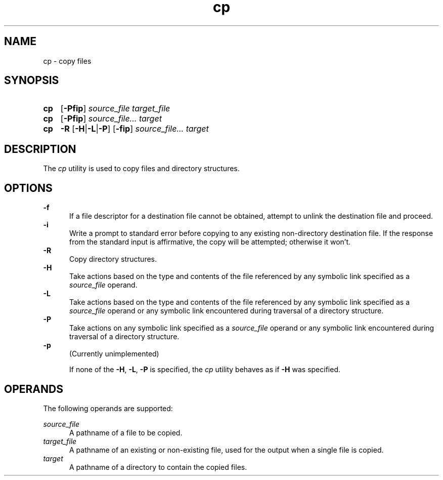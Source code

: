 .TH cp 1 "2021-08-15"

.SH NAME
cp - copy files

.SH SYNOPSIS
.SY cp
.OP -Pfip
.I source_file
.I target_file
.YS

.SY cp
.OP -Pfip
.I source_file...
.I target
.YS

.SY cp
.B -R
.OP -H\fR|\fB-L\fR|\fB-P
.OP -fip
.I source_file...
.I target
.YS

.SH DESCRIPTION
The
.I cp
utility is used to copy files and directory structures.

.SH OPTIONS
.B -f
.RE
.RS 5
If a file descriptor for a destination file cannot be obtained,
attempt to unlink the destination file and proceed.
.RE
.B -i
.RE
.RS 5
Write a prompt to standard error before copying to any existing non-directory destination file.
If the response from the standard input is affirmative, the copy will be attempted; otherwise it won't.
.RE
.B -R
.RE
.RS 5
Copy directory structures.
.RE
.B -H
.RE
.RS 5
Take actions based on the type and contents of the file referenced by any symbolic link specified as a
.I source_file
operand.
.RE
.B -L
.RE
.RS 5
Take actions based on the type and contents of the file referenced by any symbolic link specified as a
.I source_file
operand or any symbolic link encountered during traversal of a directory structure.
.RE
.B -P
.RE
.RS 5
Take actions on any symbolic link specified as a
.I source_file
operand or any symbolic link encountered during traversal of a directory structure.
.RE
.B -p
.RE
.RS 5
(Currently unimplemented)
.PP
If none of the \fB-H\fR, \fB-L\fR, \fB-P\fR is specified, the
.I cp
utility behaves as if
.B -H
was specified.

.SH OPERANDS
The following operands are supported:
.PP
.I source_file
.RE
.RS 5
A pathname of a file to be copied.
.RE
.I target_file
.RE
.RS 5
A pathname of an existing or non-existing file, used for the output when a single file is copied.
.RE
.I target
.RE
.RS 5
A pathname of a directory to contain the copied files.
